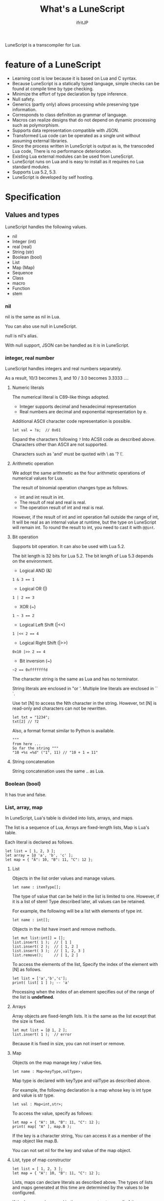 # -*- coding:utf-8 -*-
#+AUTHOR: ifritJP
#+STARTUP: nofold
#+OPTIONS: ^:{}

#+TITLE: What's a LuneScript

LuneScript is a transcompiler for Lua.

* feature of a LuneScript

- Learning cost is low because it is based on Lua and C syntax.
- Because LuneScript is a statically typed language, simple checks can be found at compile time by type checking.
- Minimize the effort of type declaration by type inference.
- Null safety.
- Generics (partly only) allows processing while preserving type information.
- Corresponds to class definition as grammar of language.
- Macros can realize designs that do not depend on dynamic processing such as polymorphism.
- Supports data representation compatible with JSON.
- Transformed Lua code can be operated as a single unit without assuming external libraries.
- Since the process written in LuneScript is output as is, the transcoded Lua code,
  There is no performance deterioration.
- Existing Lua external modules can be used from LuneScript.
- LuneScript runs on Lua and is easy to install as it requires no Lua standard modules.
- Supports Lua 5.2, 5.3.
- LuneScript is developed by self hosting.

* Specification

** Values and types

LuneScript handles the following values.

- nil
- Integer (int)
- real (real)
- String (str)
- Boolean (bool)
- List
- Map (Map)
- Sequence
- Class
- macro
- Function
- stem

*** nil

nil is the same as nil in Lua.

You can also use null in LuneScript.

null is nil's alias.

With null support, JSON can be handled as it is in LuneScript.

*** integer, real number

LuneScript handles integers and real numbers separately.

As a result, 10/3 becomes 3, and 10 / 3.0 becomes 3.3333 ....

**** Numeric literals

The numerical literal is C89-like things adopted.

- Integer supports decimal and hexadecimal representation
- Real numbers are decimal and exponential representation by e.

Additional ASCII character code representation is possible.

#+BEGIN_SRC lns
let val = ?a;  // 0x61
#+END_SRC

Expand the characters following ~?~ Into ACSII code as described above.
Characters other than ASCII are not supported.

Characters such as 'and' must be quoted with \ as '? \'.

**** Arithmetic operation

We adopt the same arithmetic as the four arithmetic operations of numerical values for Lua.

The result of binomial operation changes type as follows.

- int and int result in int.
- The result of real and real is real.
- The operation result of int and real is real.
  
However, if the result of int and int operation fall outside the range of int,
It will be real as an internal value at runtime, but the type on LuneScript will remain int.
To round the result to int, you need to cast it with ~@@int~.

**** Bit operation

Supports bit operation.
It can also be used with Lua 5.2.

The bit length is 32 bits for Lua 5.2.
The bit length of Lua 5.3 depends on the environment.

- Logical AND (&)

#+BEGIN_SRC lns
1 & 3 == 1
#+END_SRC

- Logical OR  (|)
  
#+BEGIN_SRC lns
1 | 2 == 3
#+END_SRC

- XOR (~)
  
#+BEGIN_SRC lns
1 ~ 3 == 2
#+END_SRC
  
- Logical Left Shift  (|<<)
  
#+BEGIN_SRC lns
1 |<< 2 == 4
#+END_SRC
  
- Logical Right Shift (|>>)

#+BEGIN_SRC lns
0x10 |>> 2 == 4
#+END_SRC

- Bit inversion (~)
  
#+BEGIN_SRC lns
~2 == 0xfffffffd  
#+END_SRC

The character string is the same as Lua and has no terminator.
   
String literals are enclosed in "or '.
Multiple line literals are enclosed in `` `.

Use txt [N] to access the Nth character in the string.
However, txt [N] is read-only and characters can not be rewritten.

#+BEGIN_SRC lns
let txt = "1234";
txt[2] // ?2
#+END_SRC

Also, a format format similar to Python is available.

#+BEGIN_SRC lns
"""
from here ...
So far the string """
"10 +%s =%d" ("1", 11) // "10 + 1 = 11"
#+END_SRC

**** String concatenation

String concatenation uses the same .. as Lua.

*** Boolean (bool)

It has true and false.


*** List, array, map

In LuneScript, Lua's table is divided into lists, arrays, and maps.

The list is a sequence of Lua,
Arrays are fixed-length lists,
Map is Lua's table.

Each literal is declared as follows.

#+BEGIN_SRC lns
let list = [ 1, 2, 3 ];
let array = [@ 'a', 'b', 'c' ];
let map = { "A": 10, "B": 11, "C": 12 };
#+END_SRC

**** List

Objects in the list order values and manage values.

#+BEGIN_SRC lns
let name : itemType[];
#+END_SRC

The type of value that can be held in the list is limited to one.
However, if it is a list of stem! Type described later, all values can be retained.

For example, the following will be a list with elements of type int.

#+BEGIN_SRC lns
let name : int[];
#+END_SRC

Objects in the list have insert and remove methods.

#+BEGIN_SRC lns
let mut list:int[] = [];
list.insert( 1 );  // [ 1 ]
list.insert( 2 );  // [ 1, 2 ]
list.insert( 3 );  // [ 1, 2, 3 ]
list.remove();     // [ 1, 2 ]
#+END_SRC

To access the elements of the list,
Specify the index of the element with [N] as follows.

#+BEGIN_SRC lns
let list = ['a','b','c'];
print( list[ 1 ] ); -- 'a'
#+END_SRC

Processing when the index of an element specifies
out of the range of the list is *undefined*.

**** Arrays

Array objects are fixed-length lists.
It is the same as the list except that the size is fixed.

#+BEGIN_SRC lns
let mut list = [@ 1, 2 ];
list.insert( 1 );  // error
#+END_SRC

Because it is fixed in size, you can not insert or remove.

**** Map

Objects on the map manage key / value ties.

#+BEGIN_SRC lns
let name : Map<keyType,valType>;
#+END_SRC

Map type is declared with keyType and valType as described above.

For example, the following declaration is a map whose key is int type and value is str type.

#+BEGIN_SRC lns
let val : Map<int,str>;
#+END_SRC

To access the value, specify as follows:

#+BEGIN_SRC lns
let map = { "A": 10, "B": 11, "C": 12 };
print( map[ "A" ], map.B );
#+END_SRC

If the key is a character string,
You can access it as a member of the map object like map.B.

You can not set nil for the key and value of the map object.

**** List, type of map constructor

#+BEGIN_SRC lns
let list = [ 1, 2, 3 ];
let map = { "A": 10, "B": 11, "C": 12 };
#+END_SRC

Lists, maps can declare literals as described above.
The types of lists and maps generated at this time are determined by the values ​​to be configured.

If the keys or values ​​used in the map constructor are all of the same type,
The key of the map, the type of the value will be the type of that key, value.
If one is different, it becomes stem type.

Specifically, it is as follows.

#+BEGIN_SRC lns
let list1 = [ 1, 2, 3 ];			// int[]
let list1 = [ 'a', 'b', 'c' ];			// str[]
let list1 = [ 'a', 1, 'c' ];			// stem[]
let map1 = { "A": 10, "B": 11, "C": 12 };	// Map<str,int>
let map2 = { "A": 10, "B": 11, "C": 12 };	// Map<str,int>
let map3 = { "a": 'z', "b": 'y', "c": 'x' };	// Map<str,str>
let map4 = { "a": 1, "b": 'Z' };		// Map<str,stem>
#+END_SRC

*** stem

stem is a type that can hold all values ​​except nil.

LuneScript is a static typed language,
If a value different from the assumed type is given, a compile error will occur.

On the other hand, the stem type is a type that can handle all types except nil,
No compilation error will occur no matter what value other than nil is given.

stem! is a type that can handle all values ​​including nil.
There is no problem considering it as the Lua variable itself.

*** ! Type (nilable)

nilable is a type that can hold nil.
Conversely, if it is not nilable, nil can not be retained.
As a result, while dealing with non-nilable type,
You do not have to worry about runtime errors with nil.

** Type conversion

Values ​​of some types can convert types.

To convert, use the following format.

#+BEGIN_SRC lns
val@@type
#+END_SRC

This declares converting the value of val to type.

For example, the following converts val to int.

#+BEGIN_SRC lns
val@@int
#+END_SRC

*** Numeric type conversion

Numeric type values ​​can be converted to different types.
Rounding occurs in the conversion.

- int to real
  - Convert from integer to real number
- real to int
  - Convert real numbers to integers
  - Equivalent to calling math.floor().

*** Type conversion with stem type

Any type can be converted to stem type and interchangeable.

- Convert from arbitrary type to stem type
  - You can implicitly convert without specifying with ~@@stem~.
- Convert from stem type to arbitrary type
  - It is necessary to explicitly indicate with ~@@type~.
  - At this time, it does not judge what type of conversion source value was.
  - The behavior when the source value type and the destination type do not match *undefined*

** Comment

Comment adopts C ++ style.
Single line comment ~//~, multiple line comment ~/* */~ can be specified.

#+BEGIN_SRC lns
// Comment up to end of line
/* from here~
Comment so far */
#+END_SRC

** operator

In principle, the same operator as Lua is used.

Note that // (truncate division) of Lua 5.3 will be a one-line comment.

In LuneScript, integers / are automatically rounded down.

** Variable declaration

#+BEGIN_SRC lns
[ pub | global ] let name [: type] = evp;
#+END_SRC

Variable declaration is done with let.

Specify variable followed by let.
Type the variable with type: followed by the variable name.

However, if the type can be inferred from the value of the variable declaration initialization, the type specification can be omitted.

For example, the following declares an val variable of type int.

#+BEGIN_SRC lns
let val: int;
#+END_SRC

All variables are local.
However, by defining it as the top level scope,
It becomes global data within that module.

If pub is specified before the let of the variable defined in the top level scope,
It is a variable that can be referred to from an external module.

Also, declaring global instead of pub is a global variable in the VM.
However, it is registered on a global basis,
It is the timing to import a module containing this declaration.

The operation when the global symbol of the same name is defined is undefined.

It is not possible to declare variables of the same name within the same scope.

*** mutable control

Mutable control is indispensable for variables.
Be sure to refer to here.

https://qiita.com/dwarfJP/items/29540d0767d50cfce896

*** Variable declaration of nilable

It becomes nilable by appending! To the type to be declared.

For example, the following val is a nilable type of int,
Where int and nil can be set,
val2 is a variable that can not be set to nil.

Substituting nil for a non-nilable variable results in a compile error.

#+BEGIN_SRC lns
let val: int! = 1;
let val2: int = nil; // error
#+END_SRC

Although nilable may be nil,
Non-nilable types will not be nil.
In other words, while using non-nilable type,
You can guarantee that nil access errors will not occur at unintended timing.

A nilable type value can not be used as it is as it is.

In the following example, val of type int! Can not be used as an operation as an operation, resulting in a compile error.

#+BEGIN_SRC lns
let val: int! = 1;
let val2 =  val + 1; // error
#+END_SRC

To return to the original value from the nilable type, use one of the following syntax.

- unwrap
- unwrap!
- let!
- sync!
- if!
- if! let

** nilable related specification

This section describes nilable related specifications.

*** Acquiring map type value

When accessing an element of map type, the result is always nilable type.

For example, the following map.B is int!

#+BEGIN_SRC lns
let map = { "A": 10, "B": 11, "C": 12 };
let val = map.B; // int! 
#+END_SRC

*** unwrap

unwrap is an expression that converts the immediately following expression from nilable to non-nilable.


#+BEGIN_SRC lns
unwrap exp [ default insexp ]
#+END_SRC

The evaluation result of unwrap is the type which is not nilable of exp.

Exp must be passed an expression whose evaluation result is nilable.
Insexp will pass an alternative expression when exp is nil.
The type of insexp must be a non-nilable type of exp.
For example, if exp is int!, Insexp must be of type int.
If default is omitted and exp is nil, the program terminates with an error.

If exp is not nilable, a compile error will occur.

#+BEGIN_SRC lns
{
  let val: int! = nil;
  let val2 = unwrap val default 0;
  print( "%d", val ); // 0
}
{
  let val: int! = 1;
  let val2 = unwrap val default 0;
  print( "%d", val ); // 1
}
#+END_SRC

In the above example,
Since val is nil in the first unwrap, default evaluation result is returned,
In the second unwrap, val is 1, so 1 is returned.

*** unwrap!

unwrap! performs the above unwrap processing and assignment to a variable at the same time.
     
#+BEGIN_SRC lns
unwrap! symbol {, symbol }  = exp[, exp ] block [then thenblock];
#+END_SRC

If exp is not nil, assign the result of unwrap to symbol.

If any of exp is nil, execute block block.
Within this block you need to do one of the following:

- Set an appropriate value for symbol
Exit the scope defining - symbol.

If the above processing is not performed, the subsequent operation is undefined.

Also in the block block, with the symbol _exp% d,
You can access the unwrap result of exp.
% d is a number starting from 1, corresponding to the order of symbol.

Within this block block, the value of symbol is undefined.

then the block is executed if exp is not all nil.
You can access symbol from within this block.

#+BEGIN_SRC lns
fn test( arg:int! ) {
  let val = 0;

  unwrap! val = arg { print( 0 ); return; } then { val = val + 1; }
  print( val );
}
test( 1 );  // print( 2 );
test( 2 );  // print( 3 );
test( nil );  // print( 0 );
#+END_SRC

*** let!

let! performs variable declaration and unwrap at the same time.
    
#+BEGIN_SRC lns
let! symbol {, symbol } = exp[, exp ] block [ then thenblock ];
#+END_SRC

The treatment of block and thenblock is the same as unwrap !.
If proper processing is not done, the value of symbol is undefined.

Within the block block you can refer to the unwrap result of exp with the name '_' + symbol.

Within the then block block you can refer to the value with symbol.

#+BEGIN_SRC lns
fn test( arg:int! ) {
  let! val = func() { print( 0 ); return; } do { val = val + 1; }
  print( val );
}
test( 1 );  // print( 2 );
test( 2 );  // print( 3 );
test( nil );  // print( 0 );
#+END_SRC


**** sync!

sync! performs unwrap processing.

#+BEGIN_SRC lns
sync! symbol {, symbol } = exp[, exp ] block [then thenblock] do doblock;
#+END_SRC

The treatment of exp, symbol, and then block is almost the same as unwrap !.
The difference is that the scope of symbol is restricted to thenblock and doblock.

doblock is a block to be executed after processing block and thenblock.

sync! performs the following processing after completion of doblock block processing.

- If the scope using sync! has the same symbol as the symbol name declared in symbol,
It reflects the value of symbol at the end of the doblock block.

However, it is not reflected when doblock is exited by return etc etc.

* From the symbol declared with sync!
To the symbol of the same name in the upper scope, it must be a substitutable relationship. *

For example, the following executes sync! In the test () function.
This sync! Stores the result of func () in val,
You are changing val with doblock.
When doblock finishes, the value of val is reflected in the val of the outer scope.

#+BEGIN_SRC lns
fn test( arg:int!, arg2:int! ) {
  let mut val = 1;
  let val2 = 1;
  sync! val, val3 = arg, arg2 { print( 0 ); return; } do { val = arg + arg2; }
  print( val );
}
test( nil );  // print( 0 );
#+END_SRC

**** if!

if! is a conditional branch by unwrap processing.

#+BEGIN_SRC lns
if! exp block [ else elseblock ];
#+END_SRC

exp specifies a nilable expression.
If exp is not nil, execute block.
If exp is nil, execute elseblock.

In the processing in block you can access _exp, the result of unwrap of exp.

**** if! let

if! let is a conditional branch by unwrap processing.

#+BEGIN_SRC lns
if! let var[,var,...] = exp[,exp,...] block [ else elseblock ];
#+END_SRC

exp specifies a nilable expression.
If exp is not nil, execute block.
If exp is nil, execute elseblock.

Processing within block can access variables declared with var.
The variable of var contains the unwrap result of exp.


** General control statement

Supports the same control statements (if, while, for, repeat) as Lua.

Like Lua, there is no continue.

*** if

#+BEGIN_SRC lns
if exp {
}
elseif exp {
}
else {
}
#+END_SRC
    
if has the same syntax as Lua.
However, blocks are declared with {}. This block is mandatory.
You can not write only one sentence without declaring blocks like C.

*** switch

#+BEGIN_SRC lns
switch exp {
  case condexp [, condexp] {
  }
  case condexp {
  }
  default {
  }
}
#+END_SRC
    
switch searches for condexp matching the result of exp and executes the matching block.
If it does not match any condexp, execute default block.
Multiple condexp can be specified, separated by.
If more than one is specified, execute a block that matches one of them.

*** while, repeat

#+BEGIN_SRC lns
while exp {
}

repeat {
} exp;
#+END_SRC
    
while, repeat has the same syntax as Lua.
However, blocks are declared with {}. This block is mandatory.
You can not write only one sentence without declaring blocks like C.

*** for

#+BEGIN_SRC lns
for name = exp1, exp2, exp3 {
}
#+END_SRC

for is a type control that does not use an iterator.
Each type that uses an iterator shall be each.

Declare blocks as {}. This block is mandatory.
You can not write only one sentence without declaring blocks like C.

*** foreach

#+BEGIN_SRC lns
foreach val [, index ] in listObj {
}
foreach val [ , index ] in arrayObj {
}
foreach val [, key ] in mapObj {
}
#+END_SRC

foreach processes elements held by objects of List, Array, and Map.

Val holds the elements held by each object, and body is executed.
index is the index of the element, and key is the key associated with the element.
index, key can be omitted.

*** apply

#+BEGIN_SRC lns
apply val {,val2 } of exp {
}
#+END_SRC
    
apply is a type for using an iterator.
Declare blocks as {}. This block is mandatory.
You can not write only one sentence without declaring blocks like C.

val contains the values ​​enumerated by the iterator.
If the iterator enumerates multiple values, declare val2, val3 ... that store that value.

The specification of exp is the same as that of Lua's for.

*** goto

Do not support goto


** Function declaration

#+BEGIN_SRC lns
[ pub | global ] fn name( arglist ) : retTypeList {
}
#+END_SRC

Function declaration is performed with fn as described above, and function name is specified by name.
name is optional.
Declare the argument with arglist and declare it by omitting the let of variable declaration.
The return type is declared with retTypeList. Type declaration is the same as after variable declaration.
Functions can return multiple values. retTypeList declares a minute type of value to return.

When exposing a function to an external module, declare pub before fn.
The publicly available function, however, must be a function defined in the top level scope.
For example, functions defined in blocks such as if and while can not be published.

In the function defined in the top level scope,
If global is specified instead of pub, it becomes global within the VM.
However, it is the timing of importing the module containing this declaration, which is registered.

The behavior when a global symbol of the same name is defined is * undefined *.


With respect to function declaration, it has the following restrictions.
- Does not support function overloading
- Do not support operator overloading

#+BEGIN_SRC lns
fn plus( val1: int, val2: int ) : int {
  return val1 + val2;
}
fn plus1( val1: int, val2: int ) : int, int {
  return val1 + 1, val2 + 1;
}
#+END_SRC

*** Variable length argument

The variable length argument uses Lua's ....

Each value of ... is handled as stem! Type.

#+BEGIN_SRC lns
fn hoge( ... ) : stem! {
  let val: stem! = ...;
  return val;
}
#+END_SRC

For example, the above function returns the first argument given to the argument,
The type at this time is stem!

*** Function call

Function calls are made with function object ().

** Class declaration
   
Supports classes for object oriented programming.

Regarding classes, it has the following restrictions.
- Multiple inheritance is not supported.
- generics (template) is not supported.
- All are overridable methods.
  - Override can not be suppressed.
- The same name method with different arguments between inheritance can not be defined.
  - However, the constructor is an exception and the same name (__init).

Indicates the minimum sample of the class declaration.

#+BEGIN_SRC lns
class Hoge {
}
#+END_SRC

This sample declares a class named Hoge.
Because we do not have members and methods,
It will not be used realistically, but this is the smallest as a class declaration.

When publishing class to an external module, declare it with pub as follows.

#+BEGIN_SRC lns
pub class Hoge {
}
#+END_SRC

*** Members, methods

A class can have members (variables) and methods (functions).

For example, the following have members of val1, val2 and methods of func ().

#+BEGIN_SRC lns
class Hoge {
  let val1:int;
  let val2:int;
  pub fn func( val:int ): int {
     return val + self.val1 + self.val2;
  }
}
#+END_SRC

When accessing your own instance from the processing of a method,
Use self (for C ++ this).

In C ++, when accessing its own members and methods from method processing,
It is possible to directly access the method via the this pointer as follows, as it is.

#+BEGIN_SRC cpp
this->val = 1;
val = 1;
#+END_SRC

On the other hand, in LuneScript you must use self.

**** Access control

In LuneScript, you can control access of members and methods.

For access control, specify 'pub', 'pro', 'pri'.

The meaning of each is as follows. (Same as C ++)

- pub
  - Accessible from anywhere
- pro
  - Accessible from subclass
- pri
  - Accessible only from within this class
    
If access control is not specified, the default pri is used.

In the following example, val1 is pri, val2 is pro, and func is pub.

#+BEGIN_SRC lns
class Hoge {
  pri let val1:int;
  pro let val2:int;
  pub fn func( val:int ): int {
     return val + self.val1 + self.val2;
  }
}
#+END_SRC

*** Instance generation

Use new to instantiate the class.

Next, we create an instance of Hoge class.

#+BEGIN_SRC lns
class Hoge {
}
let hoge = new Hoge();
#+END_SRC

After the new operator, specify the class.
If a class has members,
The value of the member to be set as follows is specified by () of the class after new.

#+BEGIN_SRC lns
class Hoge {
  let val1:int;
  let val2:int;
}
let hoge = new Hoge(1,2);
#+END_SRC

*** Constructor

A class can have a constructor.
The constructor initializes all members of the class.

For example, in the following cases, val1 and val2 are initialized in the constructor.

#+BEGIN_SRC lns
class Hoge {
  let val1:int;
  let val2:int;
  pub fn __init() {
    self.val1 = 0;
    self.val2 = 0;
  }
}
let hoge = new Hoge();
#+END_SRC

At this time, do not specify a value for the argument specified after the class name following new.
The argument of new is an argument of that class,
Since the constructor of the class of this example does not have arguments, value is not specified for new.

If you do not create a constructor on your own,
A constructor that automatically has all members as arguments is generated.
The argument of the constructor generated at this time is the order of declaration of the member.

When creating a constructor on its own, there are the following restrictions.

- All members must be initialized.
- Do not declare members after constructor declaration.
- Do not use return.
  
To call the constructor of the superclass, use super ().
super () needs to be called at the beginning of the constructor.

If you inherit a class, you must create the constructor yourself.

*** static

By adding static when declaring members and methods,
You can create static members and methods.

The following is a sample of a class with the static member val, method func ().

#+BEGIN_SRC lns
class Hoge {
  static let val:int;
  __init {
    Hoge.val = 1;
  }
  pub static fn func():int {
     return 2;
  }
}
print( Hoge.val, Hoge.func() ); // 1, 2
#+END_SRC

Static members and methods can be used without creating instances.

**** __init block

It is a block that initializes static members.

A class with a static member must declare an __init block.

The __init block has the following restrictions.

- All static members must be initialized.
- Do not declare static members after the __init block.

*** Accessor

You can simultaneously declare accessors when declaring members.

This accessor declares getter and setter in this order,
Specify the access authority (pub / pro / pri) in the declaration part.

For example,
Pub's getter and pri's setter are created for member val.

#+BEGIN_SRC lns
  let pri val : int { pub, pri };
#+END_SRC

The getter and setter created are methods of get_val (), set_val ().
If a method with the same name exists, this declaration is ignored.

If accessor declaration {} is omitted, no accessor is created.
If only getter is specified and setter is omitted, only getter is created.

**** getter access

When accessing member getters,
You can access not only .get_member () but also. $ member.

If the member member itself is a pub instead of an accessor
Can be accessed with $ member.

#+BEGIN_SRC lns
class Test {
  pri val: int { pub };
}
Test test = new Test( 10 );
print( test.$val );  -- 10
#+END_SRC

*** advertise

LuneScript,
You can transparently use member methods as your own methods.

It is explained in the following example.

#+BEGIN_SRC lns
class Hoge {
   pub fn func() {
      print( "Hoge.func()" );
   }
}
class Foo {
   pri let hoge:Hoge;
   pub fn __init() {
      self.hoge = new Hoge();
   }
   advertise hoge;
}
let foo = new Foo();
foo.func(); // Hoge.func()
#+END_SRC

In the above example, the class Foo has the member Hoge class hoge.
And class Foo has advertise member hoge.
As a result, the class Foo has the method func () of the Hoge class,
When foo.func () is executed, Foo.hoge.func () is executed internally.

If advertise has a method with the same name in the class being advertized,
We prioritize those methods.

For example, in the following example, class Hoge has methods func1 () and func2 ()
Class Foo has method func1 ().
In this case, method func1 () of class Foo takes precedence.

#+BEGIN_SRC lns
class Hoge {
   pub fn func1() {
      print( "Hoge.func1()" );
   }
   pub fn func2() {
      print( "Hoge.func2()" );
   }
}
class Foo {
   pri let hoge:Hoge;
   pub fn __init() {
      self.hoge = new Hoge();
   }
   pub fn func1() {
      print( "Foo.func1()" );
   }
   advertise hoge;
}
let foo = new Foo();
foo.func1(); // Foo.func()
foo.func2(); // Hoge.func()
#+END_SRC



*** inheritance

LuneScript supports class inheritance.
However, multiple inheritance is not supported.

Instead, it supports interfaces.

Declare inheritance with extend as follows.

#+BEGIN_SRC lns
class Super {
}
class Sub extend Super {
  pub fn __init() {
     super();
  }
}
#+END_SRC

In this example, the Sub class inherits the Super class.

*** override

All methods can be overridden.

When overriding a method, you must declare override as follows.

#+BEGIN_SRC lns
class Super {
  pub fn func() {
  }
}
class Sub extend Super {
  pub fn __init() {
     super();
  }
  pub override fn func() {
  }
}
#+END_SRC

*** Interface

An interface is a class that can declare only the type of a method.

It is impossible to have members and define the processing of methods.

The following example implements interface IF in class Test.

#+BEGIN_SRC lns
interface IF {
  pub fn func();
}
class Test extend (IF) {
  pub fn func() {
     print( "Test.func" );
  }
}
fn sub( obj:IF ) {
  obj.func();
}
sub( new Test() );
#+END_SRC

*** Method invocation

Method calls are done as follows.

#+BEGIN_SRC cpp
Hoge hoge;
Hoge.sub();
hoge.func();
#+END_SRC

Hoge.sub () is a class method,
hoge.func () is an instance method.

Class method is *classSymbol.Method()*,
The method is called with *instance.Method()*.

Instead of using ':' and '.' Like Lua, both use '.'.

*** prototype declaration

LuneScript analyzes in order from the top of the script.

The symbols referenced in the script must be predefined.
For example, to declare a variable of class TEST type, it is necessary to define the class TEST in advance.

Also, to define alternate classes to reference,
It is necessary to prototype either one.

The following is an example when Class A and Class B refer to each.

#+BEGIN_SRC lns
class Super {
}
pub proto class ClassB extend Super;
class ClassA {
  let val: ClassB;
}
pub class ClassB extend Super{
  let val: ClassA;
}
#+END_SRC

Proto is declared as above.

In prototype declaration and actual definition,
You must declare the same things like pub and extend.

** macro

LuneScript adopts a simple macro.

It is not an original macro such as Lisp, it is a simple function to the last.

The macro is defined as follows.

#+BEGIN_SRC lns
macro _name ( decl-arg-list ) {
  { macro-statement }
  expand-statement
}
#+END_SRC

Macro definition begins with reserved word macro.
Then specify the macro name _name. The macro name must begin with _.

decl-arg-list declares arguments to be used in macros.
The argument of the macro must be a primitive.

The macro - statement describes the process of setting the variable to be used in the expand - statement.
The contents written in expand-statement are expanded by macro.

The following is an example of a simple macro.

#+BEGIN_SRC lns
macro _hello( word: str ) {
  print( "hello" .. str ); 
}
_hello( "world" ); // print( "hello" .. "world" );
#+END_SRC

In this example there is no macro-statement, there is only expand-statement,
The print of expand - statement is expanded.


Within a macro, you can write the process just like any other function.
However, only part of the standard function can be used within the macro-statement.

Macros can not be used to name constants like C.
Use enum if you want to use it like that.

*** Additional syntax available with macro-statement

Within a macro-statement, you can use the following special syntax additionally.

- ,,,,
- ,,,
- ,,
- ~`{}~

',,,,' are operators that convert the immediately following *symbol* to the *character string*.
',,,' is an operator that converts a character string obtained by evaluating immediately following *expression* into a symbol.

~`{}~ can write a statement written in ~`{}~ as it is.
Statements written in ~`{}~ in macro, it can be expanded by macro-expand.
Within ~`{}~ you write variable reference or function execution,
It is not evaluated in the macro-statement.
It is evaluated when expanded by macro-expand.

',,' is an operator that evaluates immediately following *expression*.
',,' ',,,' ',,,,' are used within ~`{}~ of macro-statement,
Expressions can be evaluated.

With macro-expand, use ',,' to expand the immediately following variable.
In macro-expand, variables are expanded, not evaluation of expressions.


For example, in the next macro,

#+BEGIN_SRC lns
macro _test2( val:int, funcxx:sym ) {
    {
        fn func(val2:int):str {
            return "mfunc%d" (val2);
        }
        let message = "hello %d %s" ( val, ,,,,funcxx );
        let stat = `{ print( "macro stat" ); };
        let stat2 = `{
            for index = 1, 10 {
                print( "hoge %d" ( index ) );
            }
        };
        let mut stat3:stat[] = [];
        for index = 1, 4 {
            stat3.insert( `{ print( "foo %d" ( ,,index ) ); } );
        }
        let stat4 = ,,,func( 1 );
    }
    print( ,,message );
    ,,funcxx( "macro test2" );
    ,,stat;
    ,,stat2;
    ,,stat3;
    ,,stat4( 10 );
}
fn mfunc1( val: int ) {
    print( "mfunc1", val );
}

_test2( 1, print );
#+END_SRC

It is expanded as follows by macro expansion.

#+BEGIN_SRC lns
print( "hello 1 print" );			// print( ,,message );
print( "macro test2" );				// ,,funcxx( "macro test2" );
print( "macro stat" );				// ,,stat
for index = 1, 10 {				// ,,stat2
  print( "hoge %d" ( index ) );
}
print( "foo %d" ( 1 ) );			// ,,stat3
print( "foo %d" ( 2 ) );
print( "foo %d" ( 3 ) );
print( "foo %d" ( 4 ) );
mfunc1( 10 );					// ,,stat4( 10 );
#+END_SRC

The points to pay attention to here are the following points.

- print is passed by macro call of _test 2 (1, print)
  This does not pass function objects held by print,
  I pass the print symbol itself.
- stat 2 expands the for statement itself,
  stat3 expands the statement list created by the for statement.
  

As mentioned above, the following types can be used in macros in addition to the usual types.

- sym type to store symbols
- Stat type to store the statement

A macro can be called anywhere as long as it defines a statement.
It is also possible to define classes and functions in macros.

*** Significance of macro

There are some restrictions on macros compared to normal functions.
Also, the processing that can be performed with macros can be realized by combining functions and the like.

So what is the significance of using macros?

It is "to decide the motion statically by using a macro".

When the same processing is realized by a function, it becomes dynamic processing.
On the other hand, if it is realized by a macro, it becomes static processing.

What's pleased about this?

It is the same as the static typed language is better than the dynamically typed language.

Statically analyze information by statically processing it.

For example, most of object-oriented function overrides,
It can be solved statically by using macros.
By making static function calls rather than dynamic function overrides,
It becomes easy to follow the source code.

It is not good to use macros extensively,
It is not ideal to make dynamic processing such as function override easily.

Dynamic processing and macros need to be translated appropriately.



** module

LuneScript is one file and one module.
Each module has a different namespace.

For example lune / base / Parser.lns,
It becomes the namespace of lune.base.Parser.

Functions and classes declared pub in the script file are
Accessible from external module.

*** import

When declaring import when using external module.

import must be declared at the top level scope of the script.

#+BEGIN_SRC lns
import hoge.foo.module1;
#+END_SRC

In the above, search hoge / foo / module1.lns from the search path and make it available.

To access the class and function of module1
Access it like module1.class, module1.func.

Imported symbols (in the above case, module 1) can not be treated as variables.

Modules can not be cross-referenced.

For example, when there is Module A, Module B,
Import Module B from Module A,
Module A can not be imported from Module B.


*** require

Declare when using Lua's external module.

#+BEGIN_SRC lns
let mod: stem! = require( 'module' );
#+END_SRC

The result of require is stem! type.

Modules can not be cross-referenced.

* emacs correspondence

We have prepared a major mode lns - mode.el of emacs for LuneScript editing.

https://github.com/ifritJP/LuneScript

Please use emacs user.

* Self hosting

LuneScript transcompiler is developed with LuneScript except for a few parts.

Specifically, within the LuneScript source code size of about 385 KB,
99.99% is developed with LuneScript. The remaining 0.01% is Lua.

Developing with self hosting has the following advantages.

- Can be used in a script of a certain scale.
- Minimize the script creation for testing only.
- Because you will be beat down that language, you can realize the strengths and weaknesses of that language.
- Disadvantages can be found at an early stage, so you can consider improvement measures immediately.

If there are people thinking about designing and developing languages ​​by themselves,
I would like to develop with self-hosting.
